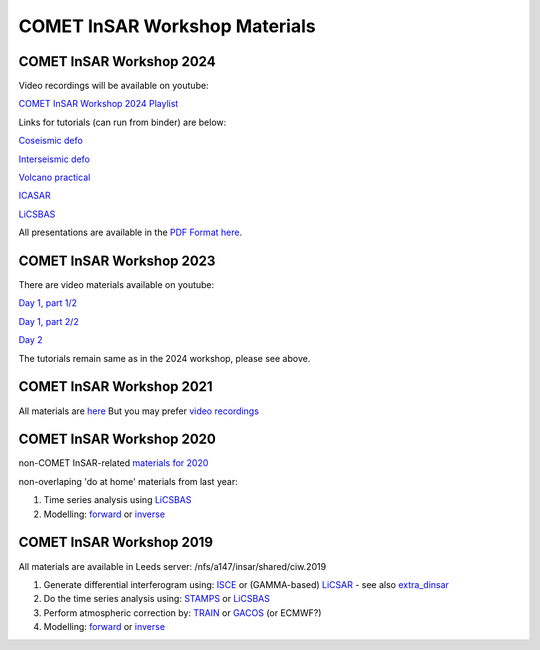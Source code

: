 COMET InSAR Workshop Materials
------------------------------

COMET InSAR Workshop 2024
^^^^^^^^^^^^^^^^^^^^^^^^^

Video recordings will be available on youtube:  

`COMET InSAR Workshop 2024 Playlist <https://www.youtube.com/playlist?list=PL3R4glb2moBEnuX0BpuUVFsEMQ_KuWcra>`_


Links for tutorials (can run from binder) are below:  

`Coseismic defo <https://github.com/comet-licsar/coseismic_practical>`_  

`Interseismic defo <https://github.com/andwatson/interseismic_practical>`_  

`Volcano practical <https://github.com/andwatson/volcano_practical>`_  

`ICASAR <https://github.com/matthew-gaddes/insar_workshop>`_  

`LiCSBAS <https://github.com/comet-licsar/LiCSBAS>`_

All presentations are available in the `PDF Format here <https://gws-access.jasmin.ac.uk/public/nceo_geohazards/shared/CIW.2024>`_.

COMET InSAR Workshop 2023
^^^^^^^^^^^^^^^^^^^^^^^^^

There are video materials available on youtube:  

`Day 1, part 1/2 <https://www.youtube.com/watch?v=cj3tL9iNFqw>`_  

`Day 1, part 2/2 <https://www.youtube.com/watch?v=c-xAM4FYA1w>`_  

`Day 2 <https://www.youtube.com/watch?v=Xm1w3beyUNk>`_  


The tutorials remain same as in the 2024 workshop, please see above.


COMET InSAR Workshop 2021
^^^^^^^^^^^^^^^^^^^^^^^^^

All materials are `here <https://gitlab.com/comet_licsar/licsar_documentation/-/wikis/COMET-InSAR-workshop-2021>`_
But you may prefer `video recordings <https://www.youtube.com/playlist?list=PL3R4glb2moBH8sKLJ76Ek6SxTzAjtJX83>`_
  
  
COMET InSAR Workshop 2020  
^^^^^^^^^^^^^^^^^^^^^^^^^

non-COMET InSAR-related `materials for 2020 <https://gitlab.com/comet_licsar/licsar_documentation/-/wikis/COMET-InSAR-materials-2020>`_  

non-overlaping 'do at home' materials from last year:  

#. Time series analysis using `LiCSBAS <https://gitlab.com/comet_licsar/licsar_documentation/-/wikis/ciw2019/licsbas>`_

#. Modelling: `forward <https://gitlab.com/comet_licsar/licsar_documentation/-/wikis/ciw2019/model_forward>`_ or `inverse <https://gitlab.com/comet_licsar/licsar_documentation/-/wikis/ciw2019/model_inverse>`_


COMET InSAR Workshop 2019  
^^^^^^^^^^^^^^^^^^^^^^^^^

All materials are available in Leeds server: /nfs/a147/insar/shared/ciw.2019  

#. Generate differential interferogram using: `ISCE <https://gitlab.com/comet_licsar/licsar_documentation/-/wikis/ciw2019/isce>`_ or (GAMMA-based) `LiCSAR <https://gitlab.com/comet_licsar/licsar_documentation/-/wikis/ciw2019/licsar>`_ - see also `extra_dinsar <https://gitlab.com/comet_licsar/licsar_documentation/-/wikis/ciw2019/extra_dinsar>`_

#. Do the time series analysis using: `STAMPS <https://gitlab.com/comet_licsar/licsar_documentation/-/wikis/ciw2019/stamps>`_ or `LiCSBAS <https://gitlab.com/comet_licsar/licsar_documentation/-/wikis/ciw2019/licsbas>`_

#. Perform atmospheric correction by: `TRAIN <https://gitlab.com/comet_licsar/licsar_documentation/-/wikis/ciw2019/train>`_ or `GACOS <https://gitlab.com/comet_licsar/licsar_documentation/-/wikis/ciw2019/gacos>`_ (or ECMWF?)

#. Modelling: `forward <https://gitlab.com/comet_licsar/licsar_documentation/-/wikis/ciw2019/model_forward>`_ or `inverse <https://gitlab.com/comet_licsar/licsar_documentation/-/wikis/ciw2019/model_inverse>`_

